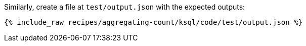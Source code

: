 Similarly, create a file at `test/output.json` with the expected outputs:

+++++
<pre class="snippet"><code class="json">{% include_raw recipes/aggregating-count/ksql/code/test/output.json %}</code></pre>
+++++